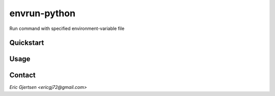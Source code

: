 envrun-python
=============

.. image:: https://img.shields.io/pypi/v/envrun-python.svg
    :target: https://pypi.python.org/pypi/envrun-python
    :alt: Latest PyPI version

.. image:: https://travis-ci.org/ericgj/envrun-python.png
   :target: https://travis-ci.org/ericgj/envrun-python
   :alt: Latest Travis CI build status

Run command with specified environment-variable file

Quickstart
----------

Usage
-----

Contact
-------

`Eric Gjertsen <ericgj72@gmail.com>`
